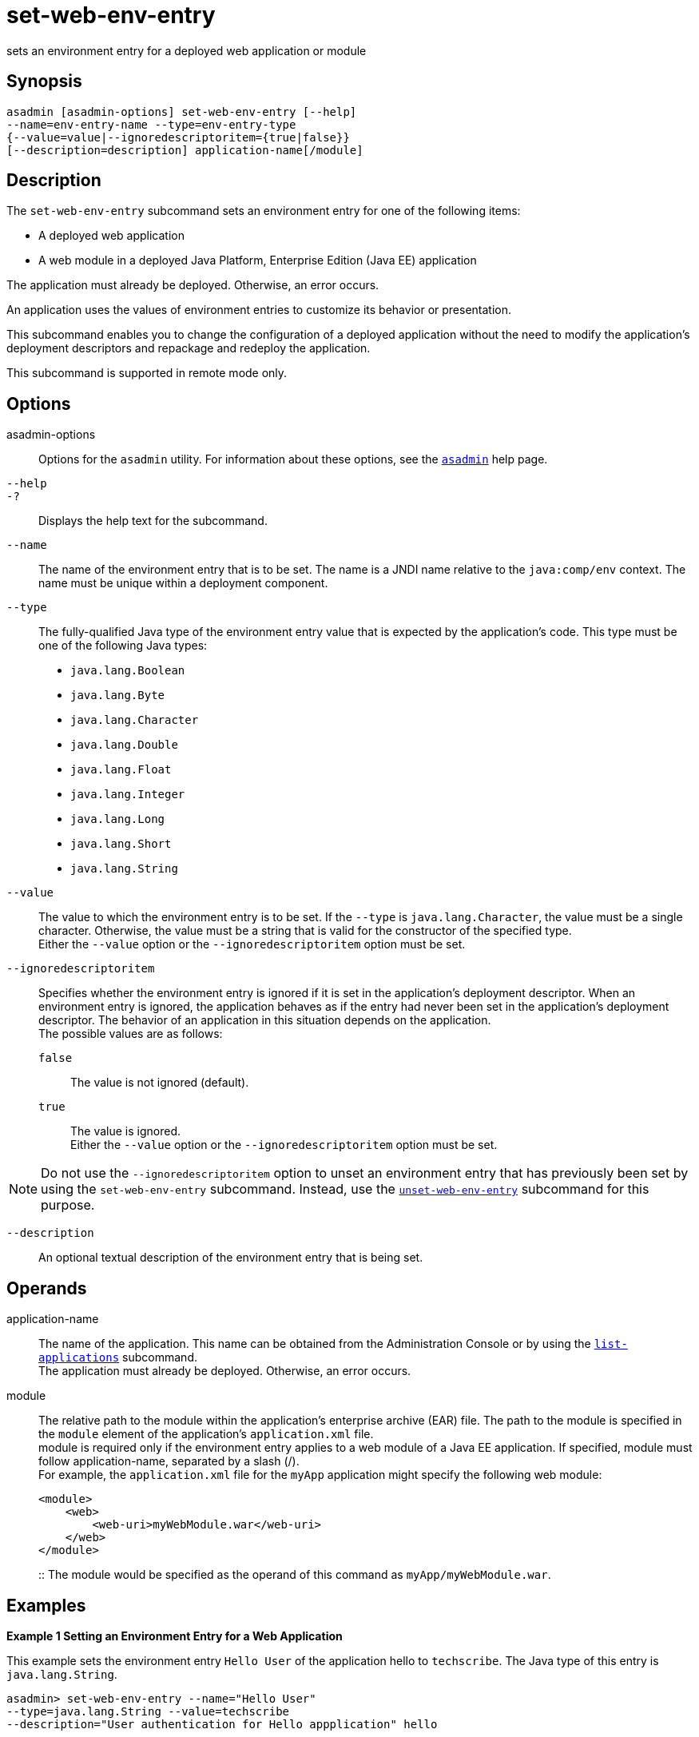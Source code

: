 [[set-web-env-entry]]
= set-web-env-entry

sets an environment entry for a deployed web application or module

[[synopsis]]
== Synopsis

[source,shell]
----
asadmin [asadmin-options] set-web-env-entry [--help] 
--name=env-entry-name --type=env-entry-type 
{--value=value|--ignoredescriptoritem={true|false}} 
[--description=description] application-name[/module]
----

[[description]]
== Description

The `set-web-env-entry` subcommand sets an environment entry for one of the following items:

* A deployed web application
* A web module in a deployed Java Platform, Enterprise Edition (Java EE) application

The application must already be deployed. Otherwise, an error occurs.

An application uses the values of environment entries to customize its behavior or presentation.

This subcommand enables you to change the configuration of a deployed application without the need to modify the application's deployment
descriptors and repackage and redeploy the application.

This subcommand is supported in remote mode only.

[[options]]
== Options

asadmin-options::
  Options for the `asadmin` utility. For information about these options, see the xref:asadmin.adoc#asadmin-1m[`asadmin`] help page.
`--help`::
`-?`::
  Displays the help text for the subcommand.
`--name`::
  The name of the environment entry that is to be set. The name is a JNDI name relative to the `java:comp/env` context. The name must be unique within a deployment component.
`--type`::
  The fully-qualified Java type of the environment entry value that is expected by the application's code. This type must be one of the following Java types: +
  * `java.lang.Boolean`
  * `java.lang.Byte`
  * `java.lang.Character`
  * `java.lang.Double`
  * `java.lang.Float`
  * `java.lang.Integer`
  * `java.lang.Long`
  * `java.lang.Short`
  * `java.lang.String`
`--value`::
  The value to which the environment entry is to be set. If the `--type` is `java.lang.Character`, the value must be a single character.
  Otherwise, the value must be a string that is valid for the constructor of the specified type. +
  Either the `--value` option or the `--ignoredescriptoritem` option must be set.
`--ignoredescriptoritem`::
  Specifies whether the environment entry is ignored if it is set in the application's deployment descriptor. When an environment entry is
  ignored, the application behaves as if the entry had never been set in the application's deployment descriptor. The behavior of an
  application in this situation depends on the application. +
  The possible values are as follows: +
  `false`;;
    The value is not ignored (default).
  `true`;;
    The value is ignored. +
  Either the `--value` option or the `--ignoredescriptoritem` option must be set. +

NOTE: Do not use the `--ignoredescriptoritem` option to unset an environment entry that has previously been set by using the `set-web-env-entry`
subcommand. Instead, use the xref:unset-web-env-entry.adoc#unset-web-env-entry[`unset-web-env-entry`]
subcommand for this purpose.

`--description`::
  An optional textual description of the environment entry that is being set.

[[operands]]
== Operands

application-name::
  The name of the application. This name can be obtained from the Administration Console or by using the
  xref:list-applications.adoc#list-applications[`list-applications`] subcommand. +
  The application must already be deployed. Otherwise, an error occurs.
module::
  The relative path to the module within the application's enterprise archive (EAR) file. The path to the module is specified in the
  `module` element of the application's `application.xml` file. +
  module is required only if the environment entry applies to a web module of a Java EE application. If specified, module must follow
  application-name, separated by a slash (/). +
  For example, the `application.xml` file for the `myApp` application might specify the following web module:
+
[source,shell]
----
<module>
    <web>
        <web-uri>myWebModule.war</web-uri>
    </web>
</module> 
----
::
  The module would be specified as the operand of this command as `myApp/myWebModule.war`.

[[examples]]
== Examples

*Example 1 Setting an Environment Entry for a Web Application*

This example sets the environment entry `Hello User` of the application hello to `techscribe`. The Java type of this entry is `java.lang.String`.

[source,shell]
----
asadmin> set-web-env-entry --name="Hello User" 
--type=java.lang.String --value=techscribe 
--description="User authentication for Hello appplication" hello

Command set-web-env-entry executed successfully.
----

*Example 2 Ignoring an Environment Entry That Is Defined in a Deployment Descriptor*

This example ignores the environment entry `Hello Port` of the web application `hello`.

[source,shell]
----
asadmin> set-web-env-entry --name="Hello Port" 
--type=java.lang.Integer --ignoredescriptoritem=true hello

Command set-web-env-entry executed successfully.
----

[[exit-status]]
== Exit Status

0::
  command executed successfully
1::
  error in executing the command

*See Also*

* xref:asadmin.adoc#asadmin-1m[`asadmin`]
* xref:list-applications.adoc#list-applications[`list-applications`],
* xref:list-web-env-entry.adoc#list-web-env-entry[`list-web-env-entry`],
* xref:unset-web-env-entry.adoc#unset-web-env-entry[`unset-web-env-entry`]


